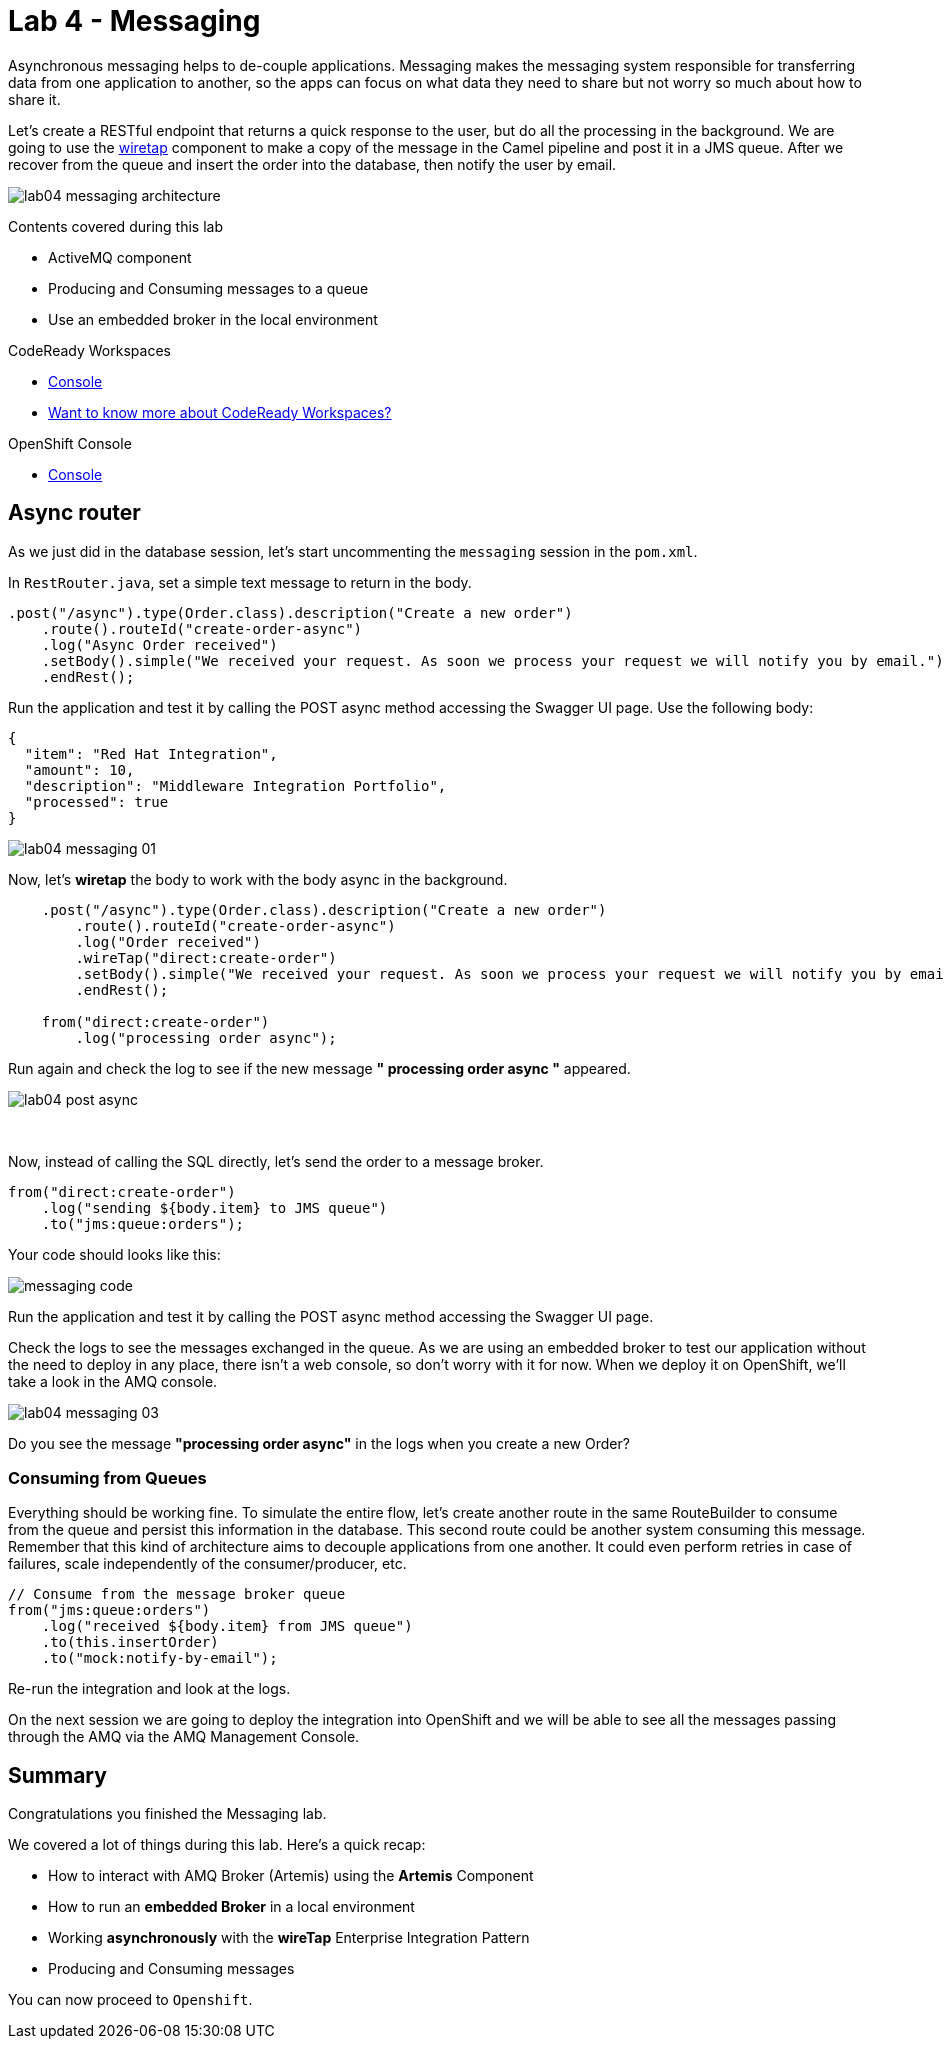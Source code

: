 :walkthrough: Messaging
:codeready-url: {che-url}
:openshift-url: {openshift-host}
:user-password: openshift
:next-lab-url: ../../../tutorial/fuse-workshop-doc-walkthroughs-05-openshift/

= Lab 4 - Messaging

Asynchronous messaging helps to de-couple applications. Messaging makes the messaging system responsible for transferring data from one application to another, so the apps can focus on what data they need to share but not worry so much about how to share it.

Let's create a RESTful endpoint that returns a quick response to the user, but do all the processing in the background. We are going to use the http://camel.apache.org/wiretap.html[wiretap] component to make a copy of the message in the Camel pipeline and post it in a JMS queue. After we recover from the queue and insert the order into the database, then notify the user by email.

image::./images/lab04-messaging-architecture.png[]

Contents covered during this lab

* ActiveMQ component
* Producing and Consuming messages to a queue
* Use an embedded broker in the local environment

[type=walkthroughResource,serviceName=codeready]
.CodeReady Workspaces
****
* link:{codeready-url}[Console, window="_blank"]
* link:https://developers.redhat.com/products/codeready-workspaces/overview[Want to know more about CodeReady Workspaces?, window="_blank"]
****

[type=walkthroughResource,serviceName=openshift]
.OpenShift Console
****
* link:{openshift-url}[Console, window="_blank"]
****

[time=5]
== Async router

As we just did in the database session, let's start uncommenting the `messaging` session in the `pom.xml`.

In `RestRouter.java`, set a simple text message to return in the body.

[source,java]
----
.post("/async").type(Order.class).description("Create a new order")
    .route().routeId("create-order-async")
    .log("Async Order received")
    .setBody().simple("We received your request. As soon we process your request we will notify you by email.")
    .endRest();
----

Run the application and test it by calling the POST async method accessing the Swagger UI page. Use the following body:

[source,javascript]
----
{
  "item": "Red Hat Integration",
  "amount": 10,
  "description": "Middleware Integration Portfolio",
  "processed": true
}
----

image::./images/lab04-messaging-01.png[]

Now, let's *wiretap* the body to work with the body async in the background.

[source,java]
----
    .post("/async").type(Order.class).description("Create a new order")
        .route().routeId("create-order-async")
        .log("Order received")
        .wireTap("direct:create-order")
        .setBody().simple("We received your request. As soon we process your request we will notify you by email.")
        .endRest();

    from("direct:create-order")
        .log("processing order async");
----

Run again and check the log to see if the new message *" processing order async "* appeared.

image::./images/lab04-post-async.png[]

{empty} +

Now, instead of calling the SQL directly, let's send the order to a message broker.

[source,java]
----
from("direct:create-order")
    .log("sending ${body.item} to JMS queue")
    .to("jms:queue:orders");
----

Your code should looks like this:

image::./images/messaging-code.png[]

Run the application and test it by calling the POST async method accessing the Swagger UI page.

Check the logs to see the messages exchanged in the queue. As we are using an embedded broker to test our application without the need to deploy in any place, there isn't a web console, so don't worry with it for now. When we deploy it on OpenShift, we'll take a look in the AMQ console.

image::./images/lab04-messaging-03.png[]

[type=verification]
Do you see the message  *"processing order async"* in the logs when you create a new Order?

=== Consuming from Queues

Everything should be working fine. To simulate the entire flow, let's create another route in the same RouteBuilder to consume from the queue and persist this information in the database. This second route could be another system consuming this message. Remember that this kind of architecture aims to decouple applications from one another. It could even perform retries in case of failures, scale independently of the consumer/producer, etc.

[source,java]
----
// Consume from the message broker queue
from("jms:queue:orders")
    .log("received ${body.item} from JMS queue")
    .to(this.insertOrder)
    .to("mock:notify-by-email");
----

Re-run the integration and look at the logs.

On the next session we are going to deploy the integration into OpenShift and we will be able to see all the messages passing through the AMQ via the AMQ Management Console.

[time=1]
== Summary

Congratulations you finished the Messaging lab.

We covered a lot of things during this lab. Here's a quick recap:

* How to interact with AMQ Broker (Artemis) using the **Artemis** Component
* How to run an **embedded Broker** in a local environment
* Working **asynchronously** with the **wireTap** Enterprise Integration Pattern
* Producing and Consuming messages


You can now proceed to `Openshift`.

